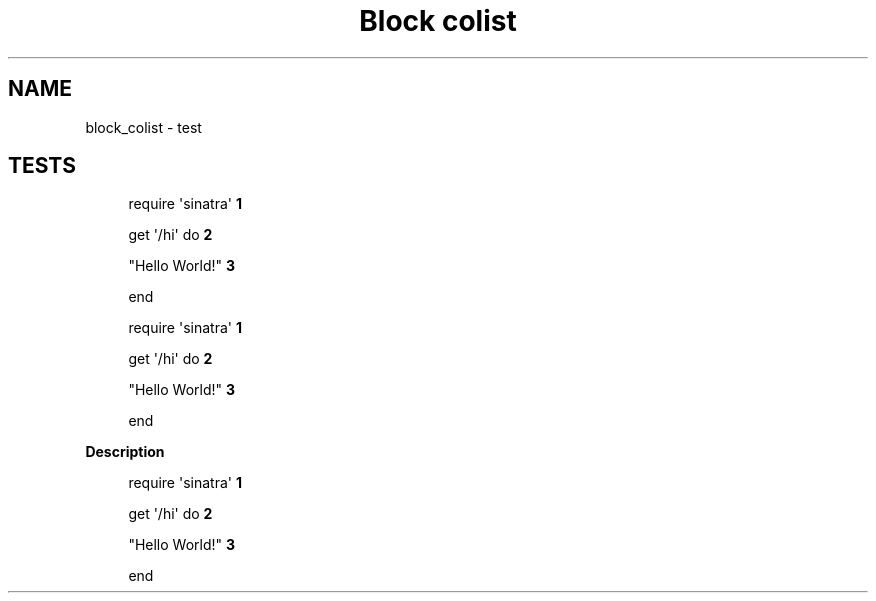 .TH "Block colist" "1"
." URL portability
.de URL
\\$2 \(laURL: \\$1 \(ra\\$3
..
.if \n[.g] .mso www.tmac
." Bug fix
.ie \n\(.g .ds Aq \(aq
.el       .ds Aq '
." Disable hiphenation
.nh
." Disable justification
.ad l
.SH "NAME"
block_colist \- test
.SH "TESTS"
." .basic
.sp
.if n \{\
.RS 4
.\}
.nf
require \(aqsinatra\(aq \fB1\fR


get \(aq/hi\(aq do  \fB2\fR

  "Hello World!" \fB3\fR

end

.fi
.if n \{\
.RE
.\}
.TS
tab(:);
r lw(\n(.lu*75u/100u).
\fB1.\fR\h'-2n':T{
Library import
T}
\fB2.\fR\h'-2n':T{
URL mapping
T}
\fB3.\fR\h'-2n':T{
Content for response
T}
.TE

." .with_title
.sp
.if n \{\
.RS 4
.\}
.nf
require \(aqsinatra\(aq \fB1\fR


get \(aq/hi\(aq do  \fB2\fR

  "Hello World!" \fB3\fR

end

.fi
.if n \{\
.RE
.\}
.B Description
.TS
tab(:);
r lw(\n(.lu*75u/100u).
\fB1.\fR\h'-2n':T{
Library import
T}
\fB2.\fR\h'-2n':T{
URL mapping
T}
\fB3.\fR\h'-2n':T{
Content for response
T}
.TE

." .with_id_and_role
.sp
.if n \{\
.RS 4
.\}
.nf
require \(aqsinatra\(aq \fB1\fR


get \(aq/hi\(aq do  \fB2\fR

  "Hello World!" \fB3\fR

end

.fi
.if n \{\
.RE
.\}
.TS
tab(:);
r lw(\n(.lu*75u/100u).
\fB1.\fR\h'-2n':T{
Library import
T}
\fB2.\fR\h'-2n':T{
URL mapping
T}
\fB3.\fR\h'-2n':T{
Content for response
T}
.TE
